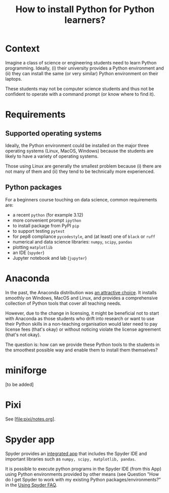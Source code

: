 #+TITLE: How to install Python for Python learners?

* Context

Imagine a class of science or engineering students need to learn Python programming.
Ideally, (i) their university provides a Python environment and (ii) they can
install the same (or very similar) Python environment on their laptops.

These students may not be computer science students and thus not be confident to
operate with a command prompt (or know where to find it).


* Requirements

** Supported operating systems
Ideally, the Python environment could be installed on the major three operating
systems (Linux, MacOS, Windows) because the students are likely to have a
variety of operating systems.

Those using Linux are generally the smallest problem because (i) there are not
many of them and (ii) they tend to be technically more experienced.

** Python packages

For a beginners course touching on data science, common requirements are:

- a recent ~python~ (for example 3.12)
- more convenient prompt ~ipython~
- to install package from PyPI ~pip~
- to support testing ~pytest~
- for pep8 compliance ~pycodestyle~, and (at least) one of ~black~ or ~ruff~
- numerical and data science libraries: ~numpy~, ~scipy~, ~pandas~
- plotting ~matplotlib~
- an IDE (~spyder~)
- Jupyter notebook and lab (~jupyter~)

* Anaconda

In the past, the Anaconda distribution was [[https://fangohr.github.io/blog/installation-of-python-spyder-numpy-sympy-scipy-pytest-matplotlib-via-anaconda.html][an attractive choice]]. It installs
smoothly on Windows, MacOS and Linux, and provides a comprehensive collection of
Python tools that cover all teaching needs.

However, due to the change in licensing, it might be beneficial not to start
with Anaconda as those students who drift into research or want to use their
Python skills in a non-teaching organisation would later need to pay license
fees (that's okay) or without noticing violate the license agreement (that's not
okay).

The question is: how can we provide these Python tools to the students in the
smoothest possible way and enable them to install them themselves?

* miniforge
[to be added]

* Pixi

See [file:pixi/notes.org].


* Spyder app
Spyder provides an [[https://docs.spyder-ide.org/current/installation.html#downloading-and-installing][integrated app]] that includes the Spyder IDE and important
libraries such as ~numpy, scipy, matplotlib, pandas~.

It is possible to execute python programs in the Spyder IDE (from this App)
using Python environments provided by other means (see Question "How do I get
Spyder to work with my existing Python packages/environments?" in the [[https://docs.spyder-ide.org/current/faq.html#using-spyder][Using
Spyder FAQ]].
